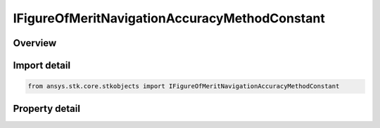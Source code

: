 IFigureOfMeritNavigationAccuracyMethodConstant
==============================================

.. py:class:: ansys.stk.core.stkobjects.IFigureOfMeritNavigationAccuracyMethodConstant

   IFigureOfMeritNavigationAccuracyMethod
   
   Constant Value method for uncertainty in range measurements for the Navigation Accuracy Figure of Merit.

.. py:currentmodule:: IFigureOfMeritNavigationAccuracyMethodConstant

Overview
--------

.. tab-set::

    .. tab-item:: Properties
        
        .. list-table::
            :header-rows: 0
            :widths: auto

            * - :py:attr:`~ansys.stk.core.stkobjects.IFigureOfMeritNavigationAccuracyMethodConstant.value`


Import detail
-------------

.. code-block:: python

    from ansys.stk.core.stkobjects import IFigureOfMeritNavigationAccuracyMethodConstant


Property detail
---------------

.. py:property:: value
    :canonical: ansys.stk.core.stkobjects.IFigureOfMeritNavigationAccuracyMethodConstant.value
    :type: float

    Value of uncertainty in range measurements.



